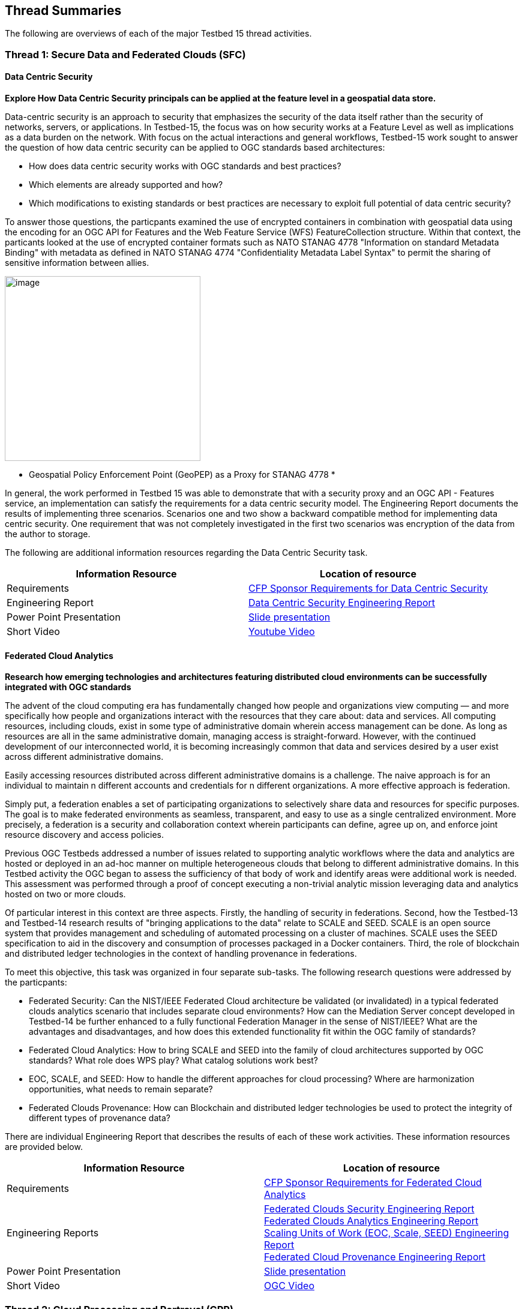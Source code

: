 [[thread-summaries]]

== Thread Summaries

The following are overviews of each of the major Testbed 15 thread activities.

[[SFC]]

=== Thread 1: Secure Data and Federated Clouds (SFC)

==== Data Centric Security

*Explore How Data Centric Security principals can be applied at the feature level in a geospatial data store.*

Data-centric security is an approach to security that emphasizes the security of the data itself rather than the security of networks, servers, or applications. In Testbed-15, the focus was on how security works at a Feature Level as well as implications as a data burden on the network. With focus on the actual interactions and general workflows, Testbed-15 work sought to answer the question of how data centric security can be applied to OGC standards based architectures:

* How does data centric security works with OGC standards and best practices?
* Which elements are already supported and how?
* Which modifications to existing standards or best practices are necessary to exploit full potential of data centric security?

To answer those questions, the particpants examined the use of encrypted containers in combination with geospatial data using the encoding for an OGC API for Features and the Web Feature Service (WFS) FeatureCollection structure. Within that context, the particants looked at the use of encrypted container formats such as NATO STANAG 4778 "Information on standard Metadata Binding" with metadata as defined in NATO STANAG 4774 "Confidentiality Metadata Label Syntax" to permit the sharing of sensitive information between allies.

image::images/GepPEP as a Proxy for STANAG 4778.png[image,width=326,height=308]
* Geospatial Policy Enforcement Point (GeoPEP) as a Proxy for STANAG 4778 *

In general, the work performed in Testbed 15 was able to demonstrate that with a security proxy and an OGC API - Features service, an implementation can satisfy the requirements for a data centric security model. The Engineering Report documents the results of implementing three scenarios. Scenarios one and two show a backward compatible method for implementing data centric security. One requirement that was not completely investigated in the first two scenarios was encryption of the data from the author to storage. 

The following are additional information resources regarding the Data Centric Security task.

[options="header"]
|===
| Information Resource | Location of resource
| Requirements | https://portal.opengeospatial.org/files/?artifact_id=82290#DataCentricSecurity[CFP Sponsor Requirements for Data Centric Security]
| Engineering Report |http://docs.opengeospatial.org/per/19-016r1.html[Data Centric Security Engineering Report]
| Power Point Presentation | link:https://github.com/cnreediii/testbed15-summary/blob/master/slides/Testbed%2015%20Data%20Centric%20Security.pdf[Slide presentation]
| Short Video | link:https://www.youtube.com/watch?v=5_ynVa8ZMY4&list=PLQsQNjNIDU85HBDZWc8aE7EvQKE5nIedK&index=7&t=0s[Youtube Video]
|===

[[FCA]]

==== Federated Cloud Analytics

*Research how emerging technologies and architectures featuring distributed cloud environments can be successfully integrated with OGC standards*

The advent of the cloud computing era has fundamentally changed how people and organizations view computing — and more specifically how people and organizations interact with the resources that they care about: data and services. All computing resources, including clouds, exist in some type of administrative domain wherein access management can be done. As long as resources are all in the same administrative domain, managing access is straight-forward. However, with the continued development of our interconnected world, it is becoming increasingly common that data and services desired by a user exist across different administrative domains.

Easily accessing resources distributed across different administrative domains is a challenge. The naive approach is for an individual to maintain n different accounts and credentials for n different organizations. A more effective approach is federation.

Simply put, a federation enables a set of participating organizations to selectively share data and resources for specific purposes. The goal is to make federated environments as seamless, transparent, and easy to use as a single centralized environment. More precisely, a federation is a security and collaboration context wherein participants can define, agree up on, and enforce joint resource discovery and access policies.

Previous OGC Testbeds addressed a number of issues related to supporting analytic workflows where the data and analytics are hosted or deployed in an ad-hoc manner on multiple heterogeneous clouds that belong to different administrative domains. In this Testbed activity the OGC began to assess the sufficiency of that body of work and identify areas were additional work is needed. This assessment was performed through a proof of concept executing a non-trivial analytic mission leveraging data and analytics hosted on two or more clouds.

Of particular interest in this context are three aspects. Firstly, the handling of security in federations. Second, how the Testbed-13 and Testbed-14 research results of "bringing applications to the data" relate to SCALE and SEED. SCALE is an open source system that provides management and scheduling of automated processing on a cluster of machines. SCALE uses the SEED specification to aid in the discovery and consumption of processes packaged in a Docker containers. Third, the role of blockchain and distributed ledger technologies in the context of handling provenance in federations.

To meet this objective, this task was organized in four separate sub-tasks. The following research questions were addressed by the particpants:

* Federated Security: Can the NIST/IEEE Federated Cloud architecture be validated (or invalidated) in a typical federated clouds analytics scenario that includes separate cloud environments? How can the Mediation Server concept developed in Testbed-14 be further enhanced to a fully functional Federation Manager in the sense of NIST/IEEE? What are the advantages and disadvantages, and how does this extended functionality fit within the OGC family of standards?
* Federated Cloud Analytics: How to bring SCALE and SEED into the family of cloud architectures supported by OGC standards? What role does WPS play? What catalog solutions work best?
* EOC, SCALE, and SEED: How to handle the different approaches for cloud processing? Where are harmonization opportunities, what needs to remain separate?
* Federated Clouds Provenance: How can Blockchain and distributed ledger technologies be used to protect the integrity of different types of provenance data?

There are individual Engineering Report that describes the results of each of these work activities. These information resources are provided below.

[options="header"]
|===
| Information Resource | Location of resource
| Requirements | https://portal.opengeospatial.org/files/?artifact_id=82290#FederatedCloudAnalytics[CFP Sponsor Requirements for Federated Cloud Analytics]
| Engineering Reports | http://docs.opengeospatial.org/per/19-024r1.html[Federated Clouds Security Engineering Report] +
      http://docs.opengeospatial.org/per/19-026.html[Federated Clouds Analytics Engineering Report] +
      http://docs.opengeospatial.org/per/19-022r1.html[Scaling Units of Work (EOC, Scale, SEED) Engineering Report] +
      http://docs.opengeospatial.org/per/19-015.html[Federated Cloud Provenance Engineering Report]
| Power Point Presentation | link:https://github.com/cnreediii/testbed15-summary/blob/master/slides/Testbed%2015%20Federated%20Cloud%20analytics.pdf[Slide presentation]
| Short Video | link:https://portal.opengeospatial.org/files/?artifact_id=91766[OGC Video]
|===

[[CPP]]

=== Thread 2: Cloud Processing and Portrayal (CPP)

[[EOPAD]]

==== Earth Observation Process and Application Discovery

*Researching approaches for users to discover and run the Earth Observation applications they need.*

Over the last decade, several platforms have emerged that provide access to Earth Observation data and processing capacities. These platforms host very large (peyabyte) datasets. As such, a paradigm shift from data download and local processing towards application upload and processing close to the physical local of the data is now critical. To interpret peta- or exascale scientific data, capabilities of these platforms need to be combined in future.

Hence, the focus of Testbed-15 work was to define the building blocks through which such applications and related services can be exposed through a Catalogue service. Within that overarching goal, the Testbed particpants described and demonstrated how OGC standards can be used or need to be extended to provide for discovery and use of EO data processing applications that can be deployed and executed by the user or are already deployed and available behind standardized OGC interfaces. The particpants also demonstrated how existing and emerging systems as deployed by NASA (e.g. NASA DAACs and NASA DASS), ESA (ESA TEPs) or systems that have already integrated various nodes such as the Earth System Grid Federation (ESGF) can be federated to allow for cross-platform analysis and visualization of data.

The results of this work, documented in the Engineering Report, define the building blocks through which such applications and related services can be exposed through a Catalogue service, including:

* A Data model.
* Service interfaces.
* A Service management interface.

The key findings from the work include:

* The bindings for the proposed Catalogue and GeoJSON Data Model are consistent with existing OGC Standards related to OWS Context and OGC Extensions of OpenSearch.
* Support for facet discovery and faceted search responses was borrowed from existing OASIS SRU specifications and the http://docs.opengeospatial.org/per/19-020r1.html#SRU-Extension[SRU extension of OpenSearch].
* The proposed Data Model relies on OGC OWS Context [OGC14-055r2] Offerings to describe service or application access mechanisms and endpoints.
* In addition to the GeoJSON-based model, the corresponding JSON-LD representation is proposed as well in this ER. A service or application described in the catalog is modelled as a dcat:DataService in [DCAT-2].

The following are additional information resources regarding the Data Centric Security task.

[options="header"]
|===
| Information Resource | Location of resource
| Requirements | https://portal.opengeospatial.org/files/?artifact_id=82290#EOPAD[CFP Sponsor Requirements for Earth Observation Process and Application Discovery]
| Engineering Report(s) |http://docs.opengeospatial.org/per/19-020r1.html[Catalogue and Discovery Engineering Report]
| Power Point Presentation | link:https://github.com/cnreediii/testbed15-summary/blob/master/slides/Testbed%2015%20Earth%20Observation%20Task.pdf[Slide presentation]
|===

[[OPF]]

==== Open Portrayal Framework

*Define the Models, APIs, and Architecture to Support and enable Open and Interoperable Portrayal.*

Interoperable, dynamic portrayal of maps and related geospatial data is still challenging when working across multiple computing, rendering, communications and display environments.  Despite the previous efforts the OGC is still missing a robust conceptual model and related APIs capable of supporting multiple style encodings and the style encodings themselves. 

Therefore, the primary topics addressed in the OPF thread covered supporting style sharing and updates, client- and server-side rendering of both vector- and raster data, and converting styles from one encoding to another. This work was based on a draft http://www.opengis.net/doc/PER/t15-D011[conceptual style model]. In addition, there was a requirement to render data according to style definitions in a denied, disrupted, intermittent, and limited bandwidth (DDIL) infrastructure.

image::images/overviewOPF.png[image,width=380,height=308]
* Overview of the Testbed-15 Open Portrayal Framework major work items *

The goal of the Testbed-15 Open Portrayal Framework thread was to implement a data discovery, access, and styled rendering scenario. The scenario included data updates performed as a background tasks and support for online/offline functionality. 

image::images/TB15_OPF.png[image,width=380,height=308]
* Result of applying knowledge and draft APIs developed in the OPF Thread *

[options="header"]
|===
| Information Resource | Location of resource
| Requirements | https://portal.opengeospatial.org/files/?artifact_id=82290#Portrayal[CFP Sponsor Requirements for Open Portrayal Framework]
| Engineering Reports | http://docs.opengeospatial.org/per/19-023r1.html[Encoding and Metadata Conceptual Model for Styles Engineering Report] +
     http://docs.opengeospatial.org/per/19-010r2.html[Styles API Engineering Report] +
     http://docs.opengeospatial.org/per/19-069.html[Maps and Tiles API Engineering Report] +
     http://docs.opengeospatial.org/per/19-018.html[Open Portrayal Framework Engineering Report] +
     http://docs.opengeospatial.org/per/19-070.html[Images and Changes Set API Engineering Report] +
     http://docs.opengeospatial.org/per/19-019.html[Portrayal Summary Engineering Report]
| Power Point Presentation | link:https://github.com/cnreediii/testbed15-summary/blob/master/slides/Testbed%2015%20Open%20Portrayal%20Framework.pdf[Slide presentation]
| Short Video | link:https://www.youtube.com/watch?v=k6Gdem41Zw8[Youtube Video of New Brunswick Forest ML Model]
|===

[[MLD]]

=== Thread 3: Machine Learning and Delta Updates (MLD)

[[Machine Learning]]

==== Machine Learning

*Develop a set of machine learning models and explore their usage within OGC Web service based environments.*

The synergies obtained by integrating machine learning/deep learning (DL/ML) with geospatial analysis, also known as GeoAI, is providing ever increasing societal value. Applications such as quickly identifying diseased timber, diffusion of viral infections, or avalanche risk analysis are already providing value and saving lives. However, much work remains to continue to both evolve the geospatial and ML/DL synergy. Issues such as how can training be optimized and what role do standards have need to be answered. A large variety of geospatial data are available through standardized OGC interfaces that could facilitate the discovery and access to datasets used to feed ML tools.

Therefore, the OGC Testbed-15 Machine Learning (ML) task explored the utility of existing OGC Web services (OWS) to support a large scope of ML tools including EO data processing, image classification, feature extraction and vector attribution. The key research question was how these various ML models can be integrated best within standards-based infrastructures. These infrastructures include OGC Web services that interface any kind of data repository from rather stable image archives to Big data sensor data archives or real time systems.

The research involved implementing five different scenarios. Each scenario focused on a different machine learning challenge and prototype were implemented as an individual demonstrations. The five scenarios were:

* Petawawa Super Site research forest change prediction ML model. As a first step towards an automated forest change prediction system, participants developed prototype capability and demonstrated the use of Machine Learning to remove clouds and high altitude cloudets (popcorn clouds) from historical datasets for the http://www.forestresearch.ca/index.php?option=com_content&view=article&id=272&Itemid=83[Petawawa super site].
* New Brunswick forest supply management decision maker ML model. For this scenario, particpants delivered a forest supply management decision maker ML model for the province of New Brunswick forested areas. This included recommending the most efficient optimized path from forest to market -”wood flow model” and recommending new road construction that will be the most efficient over time and safety being considered. 
* Quebec lake - river differentiation ML model. Participants delivered an ML model that delineated lake and river features from an undifferentiated waterbody vector dataset.
* Richelieu River hydro linked data harvest model. The participants developed a semantically driven ML capability to harvest hydrological relations from the web for the Richelieu River / Watershed area. The harvesting process used a variety of data sources. 
* Arctic web services discovery ML model. The participants delivered a component capable of building an evergreen catalogue of relevant arctic circumpolar Web services. The goal was to develop a machine learning model that could perform such activities as discover OGC and Esri REST Web services that have some relevance to circumpolar science and evaluate the confidence level of each recommended service using both metadata and data parameters.

[options="header"]
|===
| Information Resource | Location of resource
| Requirements | https://portal.opengeospatial.org/files/?artifact_id=82290#MachineLearning[CFP Sponsor Requirements for Machine Learning]
| Engineering Report(s) |http://docs.opengeospatial.org/per/19-027r2.html[Machine Learning Engineering Report] +
                         http://docs.opengeospatial.org/per/19-021.html[Semantic Web Link Builder and Triple Generator Engineering Report] +
                         http://docs.opengeospatial.org/per/19-020r1.html[Catalogue and Discovery Engineering Report]
| Power Point Presentation | link:https://github.com/cnreediii/testbed15-summary/blob/master/slides/Testbed%2015%20Machine%20Learning.pdf[Slide presentation]
| Short Video | link:https://www.youtube.com/watch?v=k6Gdem41Zw8[Youtube Video of New Brunswick Forest ML Model]
|===

[[DeltaUpdates]]

==== Delta Updates

*Explore how changes (updates) to geospatial data can be securely provided to users in the field*

In today's world, geosaptial data is collected and updated at an ever increasing pace. In many application domains, users require these updated data as quickly as possible. First responders, wild fire repsonse teams, war fighters, extreme sports enthusiasts and more all need the latest and best content - including near real time updates.

The key research question in the Delta Updates task was how to implement reliable and secure delta update mechanisms with OGC next generation Web Services such as http://docs.opengeospatial.org/is/17-069r3/17-069r3.html[OGC API - Features - Part 1: Core] (aka WFS 3.0) and the draft https://github.com/opengeospatial/wps-rest-binding[OGC API - Processes] (aka WPS 3.0). The research included exploring different mechanisms that either require enhancements to existing WFS 3.0 instances or use to be developed WPS 3.0 instances to realize similar functionality without touching existing data access services.

The Delta Updates participants designed and documented a service architecture that allows the delivery of prioritized updates of features to a client, possibly acting in a DDIL (Denied, Degraded, Intermitted or Limited Bandwidth) environment. Two different technical scenarios were investigated and tested:

* The enhancement of Web Feature Service (WFS) instances to support updates on features sets.
* Utilizing a Web Processing Service (WPS) instance to access features, without the need to modify the downstream data service.

image::images/DeltaUpdates.png[image,width=380,height=308]

In the Delta Updates ER, the participants document how prioritized delta updates can be served using a transactional extension to the OGC API – Features and the WPS standard/OGC API – Processes in front of WFS instances. Both approaches use the same algorithm to keep track of the changes to the dataset.

[options="header"]
|===
| Information Resource | Location of resource
| Requirements | https://portal.opengeospatial.org/files/?artifact_id=82290#DeltaUpdates[CFP Sponsor Requirements for Delta Updates]
| Engineering Report(s) |http://docs.opengeospatial.org/per/19-012r1.html[Delta Updates Engineering Report]
| Power Point Presentation | link:https://github.com/cnreediii/testbed15-summary/blob/master/slides/Testbed%2015%20Delta%20Updates.pdf[Slide presentation]
| Short Video | link:https://www.youtube.com/watch?v=Ka_xCszws1A&list=PLQsQNjNIDU85HBDZWc8aE7EvQKE5nIedK&index=8&t=0s[Youtube Video]
|===
